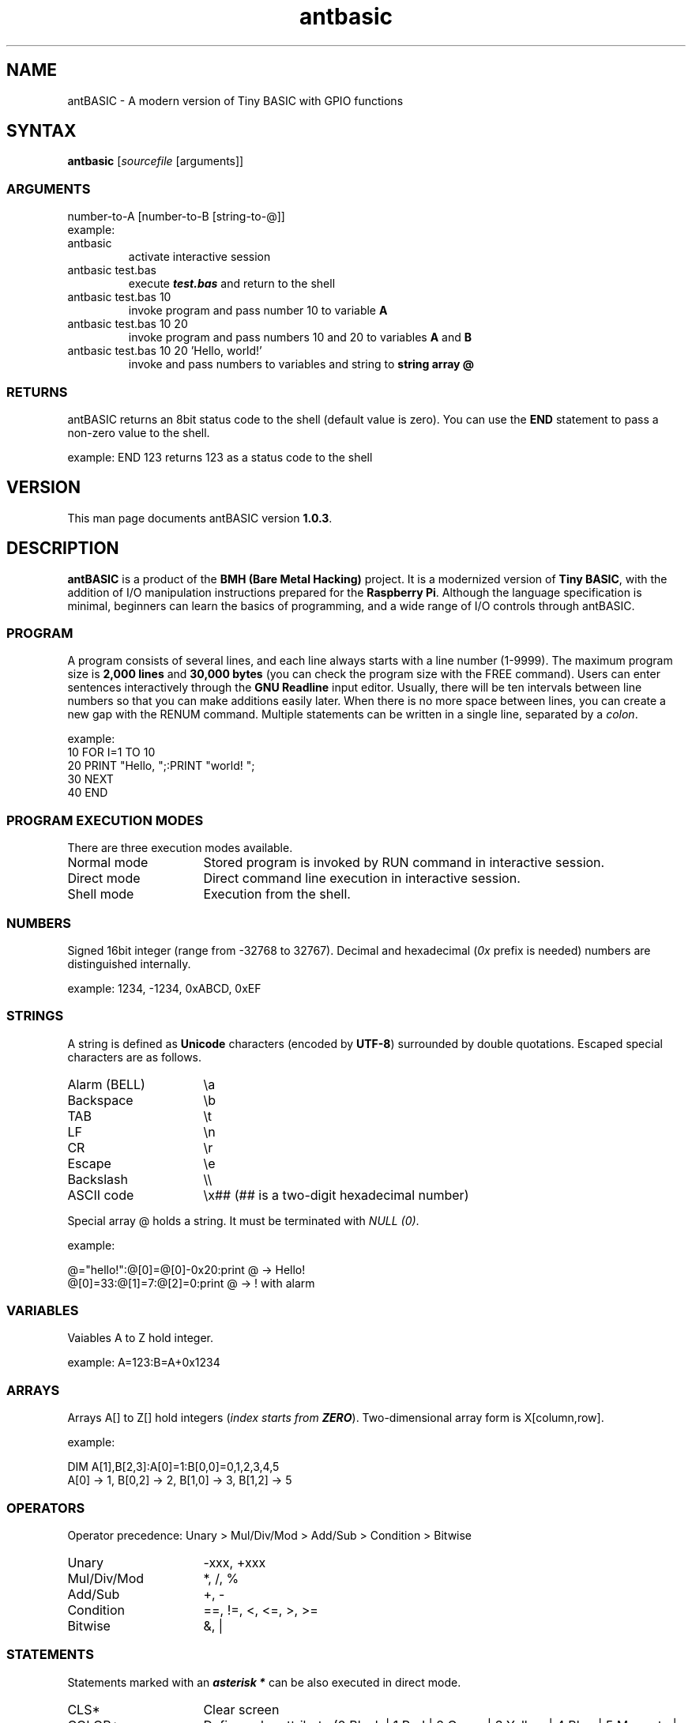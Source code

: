 .TH antbasic 1
.SH NAME
antBASIC - A modern version of Tiny BASIC with GPIO functions
.SH SYNTAX
\fBantbasic\fR [\fIsourcefile\fR [arguments]]
.SS ARGUMENTS
.nf
number-to-A [number-to-B [string-to-@]]
example:
.IP "antbasic"
activate interactive session
.IP "antbasic test.bas"
execute \f(BItest.bas\fR and return to the shell
.IP "antbasic test.bas 10"
invoke program and pass number 10 to variable \fBA\fR
.IP "antbasic test.bas 10 20"
invoke program and pass numbers 10 and 20 to variables \fBA\fR and \fBB\fR
.IP "antbasic test.bas 10 20 'Hello, world!'"
invoke and pass numbers to variables and string to \fBstring array @\fR
.fi
.SS RETURNS
antBASIC returns an 8bit status code to the shell (default value is zero). You can use the \fBEND\fR statement to pass a non-zero value to the shell.
.PP
example: \f(CWEND 123\fR returns 123 as a status code to the shell
.SH VERSION
This man page documents antBASIC version \fB1.0.3\fR.
.SH DESCRIPTION
\fBantBASIC\fR is a product of the \fBBMH (Bare Metal Hacking)\fR project. It is a modernized version of \fBTiny BASIC\fR, with the addition of I/O manipulation instructions prepared for the \fBRaspberry Pi\fR. Although the language specification is minimal, beginners can learn the basics of programming, and a wide range of I/O controls through antBASIC.
.SS PROGRAM
A program consists of several lines, and each line always starts with a line number (1-9999). The maximum program size is \fB2,000 lines\fR and \fB30,000 bytes\fR (you can check the program size with the \f(CWFREE\fR command). Users can enter sentences interactively through the \fBGNU Readline\fR input editor. Usually, there will be ten intervals between line numbers so that you can make additions easily later. When there is no more space between lines, you can create a new gap with the \f(CWRENUM\fR command. Multiple statements can be written in a single line, separated by a \fIcolon\fR.
.PP
example:
.nf
\f(CW10 FOR I=1 TO 10
20 PRINT "Hello, ";:PRINT "world! ";
30 NEXT
40 END\fR
.fi
.SS PROGRAM EXECUTION MODES
There are three execution modes available.
.IP "Normal mode" 16
Stored program is invoked by \f(CWRUN\fR command in interactive session.
.IP "Direct mode" 16
Direct command line execution in interactive session.
.IP "Shell mode" 16
Execution from the shell.
.SS NUMBERS
Signed 16bit integer (range from -32768 to 32767). Decimal and hexadecimal (\fI0x\fR prefix is needed) numbers are distinguished internally.
.PP
example: \f(CW1234, -1234, 0xABCD, 0xEF\fR
.SS STRINGS
A string is defined as \fBUnicode\fR characters (encoded by \fBUTF-8\fR) surrounded by double quotations. Escaped special characters are as follows.
.IP "Alarm (BELL)" 16
\\a
.IP "Backspace" 16
\\b
.IP "TAB" 16
\\t
.IP "LF" 16
\\n
.IP "CR" 16
\\r
.IP "Escape" 16
\\e
.IP "Backslash" 16
\\\\
.IP "ASCII code" 16
\\x## (## is a two-digit hexadecimal number)
.HP
.PP
Special array @ holds a string. It must be terminated with \fINULL (0)\fR.
.PP
example:
.PP
.nf
\f(CW@="hello!":@[0]=@[0]-0x20:print @ \fR-> Hello!
\f(CW@[0]=33:@[1]=7:@[2]=0:print @ \fR-> ! with alarm
.fi
.SS VARIABLES
Vaiables A to Z hold integer.
.PP
example: \f(CWA=123:B=A+0x1234\fR
.SS ARRAYS
Arrays A[] to Z[] hold integers (\fIindex starts from \f(BIZERO\fR).
Two-dimensional array form is X[column,row].
.PP
example:
.PP
.nf
\f(CWDIM A[1],B[2,3]:A[0]=1:B[0,0]=0,1,2,3,4,5
A[0] \fR-> 1, \f(CWB[0,2]\fR -> 2, \f(CWB[1,0]\fR -> 3, \f(CWB[1,2]\fR -> 5
.fi
.SS OPERATORS
Operator precedence: Unary > Mul/Div/Mod > Add/Sub > Condition > Bitwise
.IP "Unary" 16
-xxx, +xxx
.IP "Mul/Div/Mod" 16
*, /, %
.IP "Add/Sub" 16
+, -
.IP "Condition"
==, !=, <, <=, >, >=
.IP "Bitwise" 16
&, |
.SS STATEMENTS
Statements marked with an \f(BIasterisk *\fR can be also executed in direct mode.
.IP "CLS*" 16
Clear screen
.IP "COLOR*" 16
Define color attribute (0 Black | 1 Red | 2 Green | 3 Yellow | 4 Blue | 5 Magenta | 6 Cyan | 7 White | +10 Bright). 1st argument is fore-ground color, 2nd argument is back-ground color (optional).
.IP "" 16
example: \f(CWCOLOR(11,4)\fR -> bright red text on blue background. 
.IP "DIM*" 16
Define array \f(BIsize\fR (not the maximum index number): DIM[colum,row].
.IP "" 16
NOTE: There is an array size limitation (\f(BIcolumn*row <= 512\fR).
.IP "END*" 16
Terminate program. If a number is given, antBASIC returns the value to the shell.
.IP "FOR/NEXT" 16
Iterate statements between FOR and NEXT.
.IP "" 16
example: \f(CWS=0:FOR A=1 TO 10:S=S+A:NEXT\fR
.IP "" 16
NOTE: \fIincrement step is fixed to ONE\fR
.IP "GOSUB*/RETURN" 16
Call subroutine / return to caller.
.IP "" 16
example: \f(CWGOSUB 200, GOSUB Y\fR
.IP "GOTO*" 16
Jump to specified line number.
.IP "" 16
example: \f(CWGOTO 100, GOTO X\fR
.IP "IF*" 16
Conditional execution. If the expression immediately after \f(CWIF\fR is \f(BInot zero\fR, the following statement(s) will be executed.
.IP "" 16
example: \f(CWIF A>=0x61 @[0]=A-0x20:@[1]=0:PRINT @\fR
.IP "IN*" 16
Read bit status. Argument is \f(BIBMH-style GPIO number (1-14)\fR.
.IP "" 16
returns: 0 or 1
.IP "" 16
example: \f(CWIN(B)\fR -> 0|1
.IP "INPUT*" 16
Input data from user and stores it in a variable or string array @.
.IP "" 16
example: in the case of number) \f(CWINPUT A\fR, string) \f(CWINPUT @\fR
.IP "LOCATE*" 16
Locate cursor position (left-upper corner is [0,0]). 1st argument is horizontal position, and 2nd argument is vertical position.
.IP "" 16
example: \f(CWLOCATE(X,Y)\fR
.IP "OUT*" 16
Set bit output as zero or one. First argument is a BMH-style GPIO number (1-14) and second argument is a bit Level (0 GND|1 Vdd).
.IP "" 16
example: \f(CWOUT(B,L)\fR
.IP "OUTHZ*" 16
Set bit output as zero or high-impedance (HiZ). First argument is a BMH-style number (1-14), second argument is a bit Level (0 GND|1 Vdd), and third argument is a mode of internal Pull-up resistor (0 None|1 Pull-up).
.IP "" 16
example: \f(CWOUTHZ(B,L,P)\fR
.IP "PRINT*" 16
Print data.
.IP "" 16
integer: immediate value, variable, array
.IP "" 16
hexadecimal format (2 or 4-digit): \f(CWHEX2\fR(\fInumber\fR), \f(CWHEX4\fR(\fInumber\fR)
.IP "" 16
string: @
.IP "" 16
separator: semicolon = no spacing, comma = do tabulation
.IP "" 16
example: \f(CWPRINT "H";"I";"!"\fR -> HI!
.IP "REM" 16
Insert a remark. \fIComment must be added as a STRING\fR.
.IP "" 16
example: \f(CWREM\fR, \f(CWREM "This is a comment string"\fR
.IP "RND" 16
Returns random number (range from 0 to 32767).
.IP "" 16
example: \f(CWRND()\fR
.IP "MSLEEP*" 16
Suspend execution for \fImilli\fR-seconds.
.IP "" 16
example: \f(CWMSLEEP(1000)\fR -> 1sec wait
.IP "USLEEP*" 16
Suspend execution for \fImicro\fR-seconds.
.IP "" 16
example: \f(CWUSLEEP(1000)\fR -> 1msec wait
.SS DIRECT MODE COMMANDS
.IP "CLEAR" 16
Clear containers (variables and arrays).
.IP "CLS" 16
Clear screen.
.IP "DELETE" 16
Delete program lines.
.IP "" 16
example: single line) \f(CWDELETE 100\fR, multiple lines) \f(CWDELETE 210,290\fR
.IP "DUMP" 16
Dump containers.
.IP "" 16
example: \f(CWDUMP\fR (all), \f(CWDUMP V\fR (variables), \f(CWDUMP A\fR (arrays), \f(CWDUMP S\fR (string), \f(CWDUMP L\fR (program lines), \f(CWDUMP B\fR (bytecodes)
.IP "EDIT" 16
Edit a program line using GNU Readline input editor.
.IP "" 16
example: \f(CWEDIT 100\fR
.IP "END" 16
Quit antBASIC.
.IP "FILES" 16
List files.
.IP "" 16
example: current working directory) \f(CWFILES\fR, specified directory) \f(CWFILES "\fIpathname\fR"
.IP "FREE" 16
Display memory usage.
.IP "HELP" 16
Display help information.
.IP "LIST" 16
List all or part of program.
.IP "" 16
example: all) \f(CWLIST\fR, single line) \f(CWLIST 100\fR, multiple lines) \f(CWLIST 210,330\fR
.IP "LOAD" 16
Load a source file into memory.
.IP "" 16
example: \f(CWLOAD "example/hello.bas"\fR
.IP "MERGE" 16
Merge an additional file into memory.
.IP "" 16
example: \f(CWMERGE "mylib/addon.bas"\fR
.IP "NEW" 16
Clear program.
.IP "PRINT" 16
Same as \f(CWPRINT\fR statement..
.IP "RENUM" 16
Renumber program lines.
.IP "" 16
example: default [start 100, step 10]) \f(CWRENUM\fR, define start) \f(CWRENUM 1000\fR, specify start and step) \f(CWRENUM\fR 5000,5\fR
.IP "RUN" 16
Start-up program. \fB\fICONTROL-C\fR aborts the program.
.IP "SAVE" 16
Save program as a text file.
.IP "" 16
example: \f(CWSAVE "myprogram.bas"\fR
.SS ENVIRONMENT VARIABLE
.IP "ANT_MICROWAIT" 16
.PP
There are two types of wait functions, \fBMSLEEP()\fR and \fBUSLEEP()\fR, in antBASIC. The former is a delay in \fIseconds\fR, while the latter is in \fImicro-seconds\fR. By default, both functions use the \fIusleep system call\fR internally, but a delay in the order of micro-seconds can lead to time variability.
.PP
If more precise control in micro-seconds is required, set the \fBANT_MICROWAIT\fR environment variable. Then the USLEEP() function does not use the usleep system call but uses a simple loop for the number of times specified by ANT_MICROWAIT.
.PP
\fBantcalib\fR is a utility for estimating the number of loops required for a microsecond delay. The first argument specifies the number of loops, and the second argument specifies the number of loop calls.
.IP
.nf
\f(CW$ ./antcalib 220 10000000
Loopcount = 220
Number of loops = 10000000

Elapsed time --> 10 sec 9327 usec
Mean time --> 1.000933 usec/loop
\fR
.fi
.PP
On a \fIRaspberry pi 400\fR, the loop count is around \fI220\fR. Once the loop count is determined, add the export command to the \fB~/.bashrc\fR.
.IP
.nf
\f(CW
export ANT_MICROWAIT=220
\fR
.fi

.SH REQUIRED LIBRARY
Default Makefile will build an antBASIC binary linked with the \fBGNU Readline library\fR. This binary allows the user to do editing lines before sending them to antBASIC.
.SH HOME PAGE, SOURCE REPOSITORY, YOUTUBE, TWITTER
.nf
\f(CWhttps://baremetalhack.com/en.html\fR
\f(CWhttps://github.com/baremetalhack/antBASIC\fR
\f(CWhttps://www.youtube.com/@baremetalhacking\fR
\f(CWhttps://twitter.com/@DoctorBMH\fR
.fi
.SH FEEDBACKS
.nf
I'm looking forward to your comments and improvement reports.
\f(CWantbasic@baremetalhack.com\fR
.fi
.SH AUTHOR
.nf
Doctor BMH
Wataru Nishida, \fIM.D., Ph.D.\fR
.fi
.SH PUBLICATION DATE
.nf
Initial release: Apr 26th, 2022
Revision 1.0.3: Nov 27th, 2022
Published from \fIJapan\fR
.fi
.SH COPYRIGHT
Public domain, CC0, \fIZero is Infinite\fR
